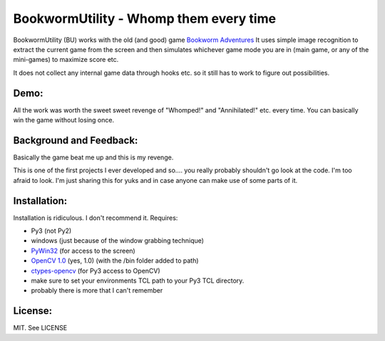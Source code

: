=======================================
BookwormUtility - Whomp them every time
=======================================

BookwormUtility (BU) works with the old (and good) game `Bookworm Adventures <http://store.steampowered.com/app/3470/>`_
It uses simple image recognition to extract the current game from the screen
and then simulates whichever game mode you are in (main game, or any of
the mini-games) to maximize score etc.

It does not collect any internal game data through hooks etc. so it still has
to work to figure out possibilities.

Demo:
=====

All the work was worth the sweet sweet revenge of "Whomped!" and
"Annihilated!" etc. every time. You can basically win the game without
losing once.

.. youtube:: tbd

Background and Feedback:
========================

Basically the game beat me up and this is my revenge.

This is one of the first projects I ever developed and so.... you really
probably shouldn't go look at the code. I'm too afraid to look. I'm just
sharing this for yuks and in case anyone can make use of some parts of it.

Installation:
=============

Installation is ridiculous. I don't recommend it. Requires:

- Py3 (not Py2)
- windows (just because of the window grabbing technique)
- `PyWin32 <http://sourceforge.net/projects/pywin32/files/?source=navbar>`_ (for access to the screen)
- `OpenCV 1.0 <http://opencv.org/downloads.html>`_ (yes, 1.0) (with the /bin folder added to path)
- `ctypes-opencv <https://code.google.com/p/ctypes-opencv/>`_ (for Py3 access to OpenCV)
- make sure to set your environments TCL path to your Py3 TCL directory.
- probably there is more that I can't remember

License:
========

MIT. See LICENSE
